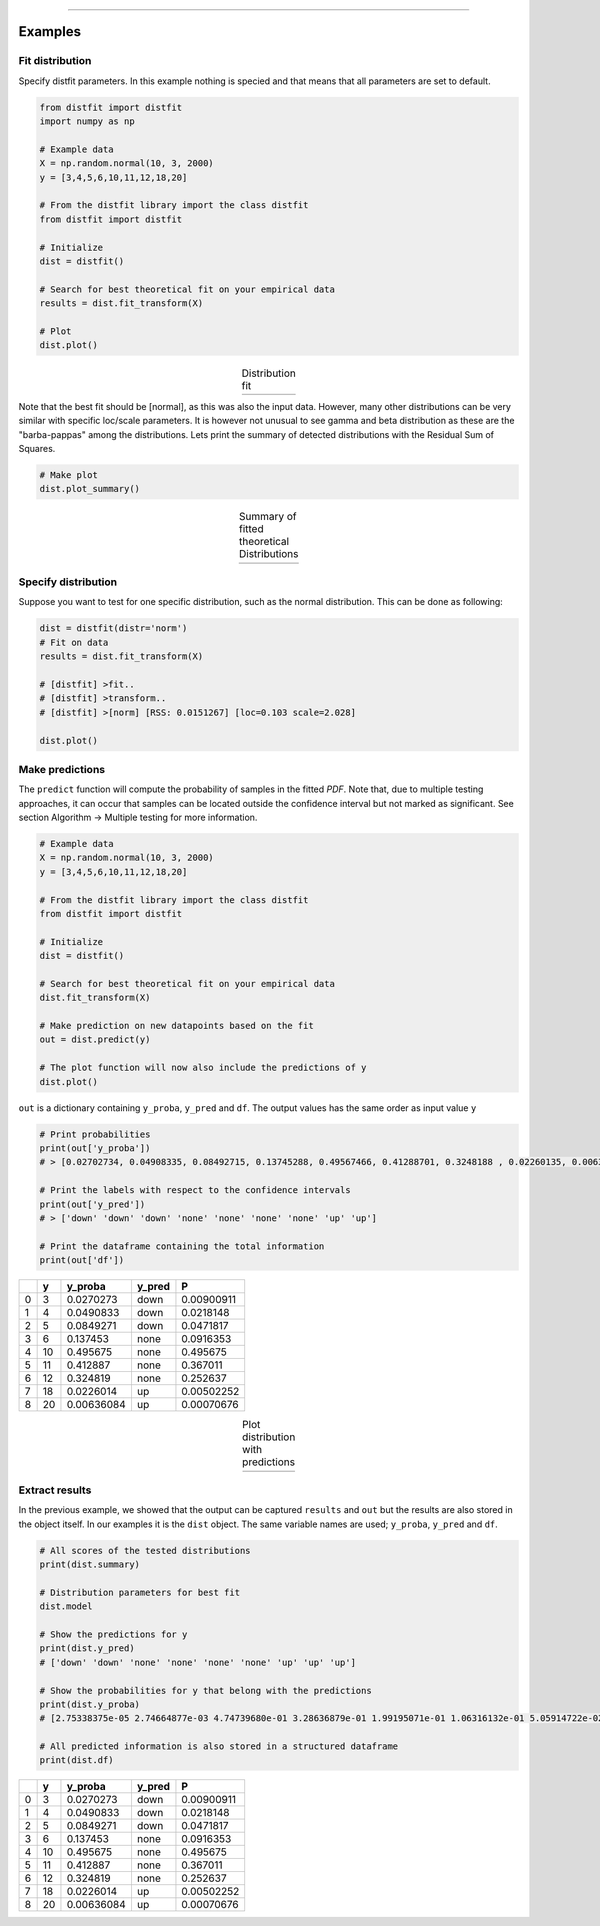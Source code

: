 .. _code_directive:

-------------------------------------

Examples
''''''''''

Fit distribution
--------------------------------------------------

Specify distfit parameters. In this example nothing is specied and that means that all parameters are set to default.


.. code:: python

    from distfit import distfit
    import numpy as np

    # Example data
    X = np.random.normal(10, 3, 2000)
    y = [3,4,5,6,10,11,12,18,20]

    # From the distfit library import the class distfit
    from distfit import distfit

    # Initialize
    dist = distfit()

    # Search for best theoretical fit on your empirical data
    results = dist.fit_transform(X)

    # Plot
    dist.plot()

.. |fig1a| image:: ../figs/example_fig1a.png
    :scale: 70%

.. table:: Distribution fit
   :align: center

   +---------+
   | |fig1a| |
   +---------+

Note that the best fit should be [normal], as this was also the input data. However, many other distributions can be very similar with specific loc/scale parameters. It is however not unusual to see gamma and beta distribution as these are the "barba-pappas" among the distributions. Lets print the summary of detected distributions with the Residual Sum of Squares.

.. code:: python

    # Make plot
    dist.plot_summary()

.. |fig1summary| image:: ../figs/fig1_summary.png
    :scale: 60%

.. table:: Summary of fitted theoretical Distributions
   :align: center

   +---------------+
   | |fig1summary| |
   +---------------+


Specify distribution
--------------------------------------------------

Suppose you want to test for one specific distribution, such as the normal distribution. This can be done as following:

.. code:: python

    dist = distfit(distr='norm')
    # Fit on data
    results = dist.fit_transform(X)

    # [distfit] >fit..
    # [distfit] >transform..
    # [distfit] >[norm] [RSS: 0.0151267] [loc=0.103 scale=2.028]

    dist.plot()



Make predictions
--------------------------------------------------

The ``predict`` function will compute the probability of samples in the fitted *PDF*. 
Note that, due to multiple testing approaches, it can occur that samples can be located 
outside the confidence interval but not marked as significant. See section Algorithm -> Multiple testing for more information.

.. code:: python

    # Example data
    X = np.random.normal(10, 3, 2000)
    y = [3,4,5,6,10,11,12,18,20]

    # From the distfit library import the class distfit
    from distfit import distfit

    # Initialize
    dist = distfit()

    # Search for best theoretical fit on your empirical data
    dist.fit_transform(X)

    # Make prediction on new datapoints based on the fit
    out = dist.predict(y)

    # The plot function will now also include the predictions of y
    dist.plot()

``out`` is a dictionary containing ``y_proba``, ``y_pred`` and ``df``. 
The output values has the same order as input value ``y``

.. code:: python

    # Print probabilities
    print(out['y_proba'])
    # > [0.02702734, 0.04908335, 0.08492715, 0.13745288, 0.49567466, 0.41288701, 0.3248188 , 0.02260135, 0.00636084]
    
    # Print the labels with respect to the confidence intervals
    print(out['y_pred'])
    # > ['down' 'down' 'down' 'none' 'none' 'none' 'none' 'up' 'up']

    # Print the dataframe containing the total information
    print(out['df'])

+----+-----+------------+----------+------------+
|    |   y |    y_proba | y_pred   |          P |
+====+=====+============+==========+============+
|  0 |   3 | 0.0270273  | down     | 0.00900911 |
+----+-----+------------+----------+------------+
|  1 |   4 | 0.0490833  | down     | 0.0218148  |
+----+-----+------------+----------+------------+
|  2 |   5 | 0.0849271  | down     | 0.0471817  |
+----+-----+------------+----------+------------+
|  3 |   6 | 0.137453   | none     | 0.0916353  |
+----+-----+------------+----------+------------+
|  4 |  10 | 0.495675   | none     | 0.495675   |
+----+-----+------------+----------+------------+
|  5 |  11 | 0.412887   | none     | 0.367011   |
+----+-----+------------+----------+------------+
|  6 |  12 | 0.324819   | none     | 0.252637   |
+----+-----+------------+----------+------------+
|  7 |  18 | 0.0226014  | up       | 0.00502252 |
+----+-----+------------+----------+------------+
|  8 |  20 | 0.00636084 | up       | 0.00070676 |
+----+-----+------------+----------+------------+
    

.. |fig1b| image:: ../figs/example_fig1b.png
    :scale: 70%

.. table:: Plot distribution with predictions
   :align: center

   +---------+
   | |fig1b| |
   +---------+


Extract results
--------------------------------------------------

In the previous example, we showed that the output can be captured ``results`` and ``out`` but the results are also stored in the object itself. 
In our examples it is the ``dist`` object.
The same variable names are used;  ``y_proba``, ``y_pred`` and ``df``.


.. code:: python

    # All scores of the tested distributions
    print(dist.summary)

    # Distribution parameters for best fit
    dist.model

    # Show the predictions for y
    print(dist.y_pred)
    # ['down' 'down' 'none' 'none' 'none' 'none' 'up' 'up' 'up']

    # Show the probabilities for y that belong with the predictions
    print(dist.y_proba)
    # [2.75338375e-05 2.74664877e-03 4.74739680e-01 3.28636879e-01 1.99195071e-01 1.06316132e-01 5.05914722e-02 2.18922761e-02 8.89349927e-03]
 
    # All predicted information is also stored in a structured dataframe
    print(dist.df)

+----+-----+------------+----------+------------+
|    |   y |    y_proba | y_pred   |          P |
+====+=====+============+==========+============+
|  0 |   3 | 0.0270273  | down     | 0.00900911 |
+----+-----+------------+----------+------------+
|  1 |   4 | 0.0490833  | down     | 0.0218148  |
+----+-----+------------+----------+------------+
|  2 |   5 | 0.0849271  | down     | 0.0471817  |
+----+-----+------------+----------+------------+
|  3 |   6 | 0.137453   | none     | 0.0916353  |
+----+-----+------------+----------+------------+
|  4 |  10 | 0.495675   | none     | 0.495675   |
+----+-----+------------+----------+------------+
|  5 |  11 | 0.412887   | none     | 0.367011   |
+----+-----+------------+----------+------------+
|  6 |  12 | 0.324819   | none     | 0.252637   |
+----+-----+------------+----------+------------+
|  7 |  18 | 0.0226014  | up       | 0.00502252 |
+----+-----+------------+----------+------------+
|  8 |  20 | 0.00636084 | up       | 0.00070676 |
+----+-----+------------+----------+------------+
